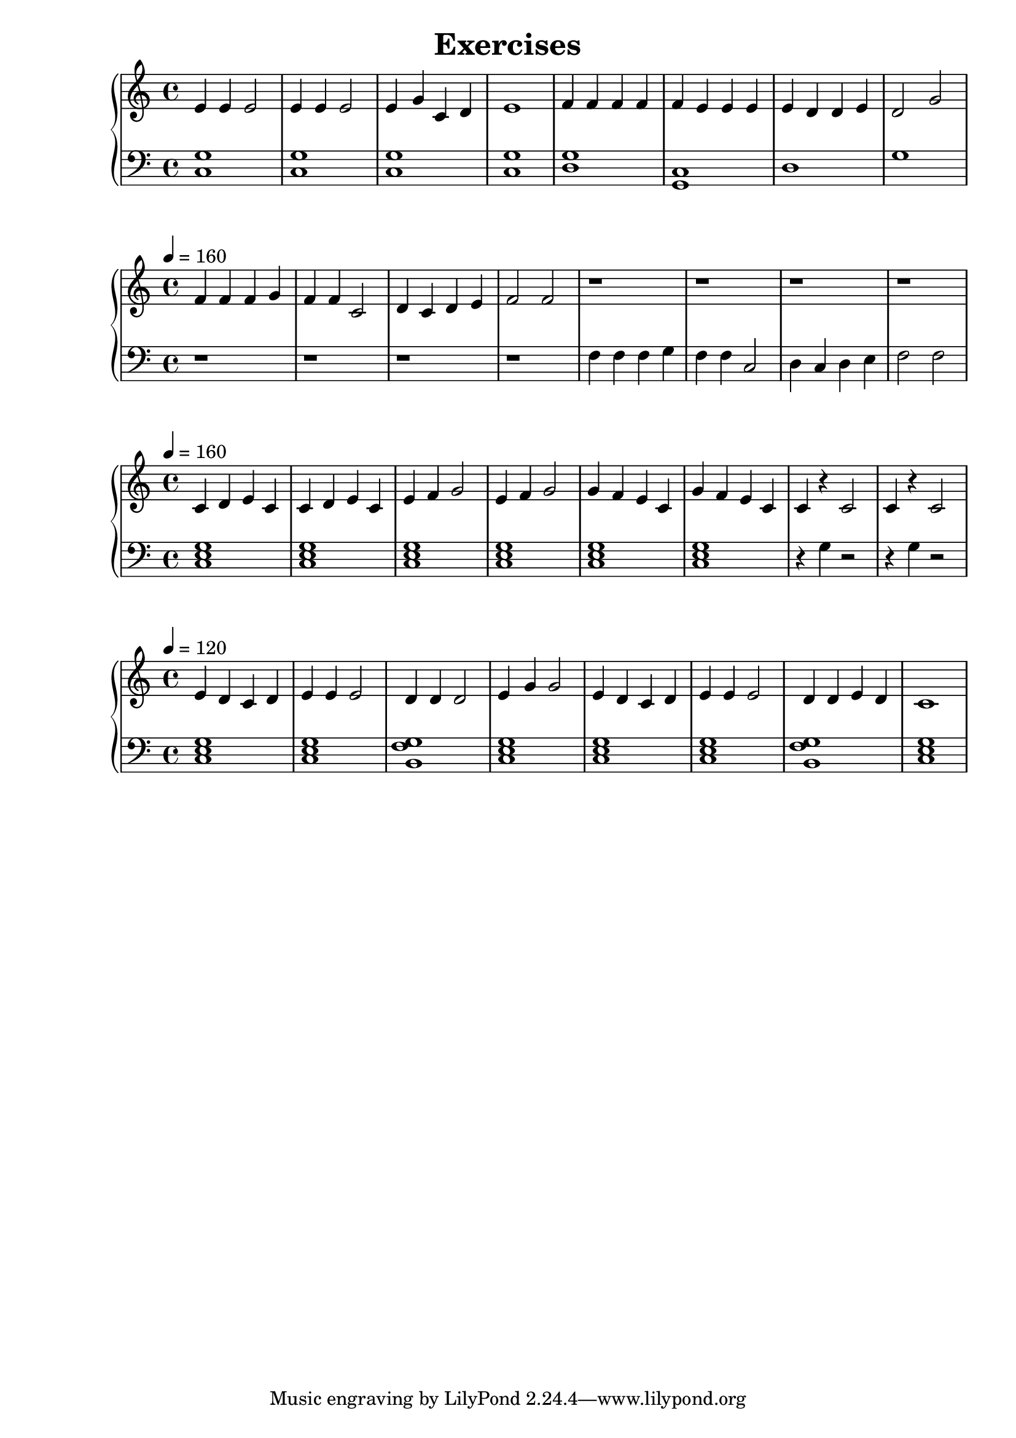 \version "2.18.2"
\book {
\header {
 title = "Exercises"
}

\score {
\header {
  title = "Jingle Bells"
}

\relative c'' {
  \new PianoStaff <<
      \new Staff { \clef "treble" \time 4/4 e,4 e4 e2 | e4 e4 e2 | e4 g4 c,4 d4 | e1 | f4 f4 f4 f4 | f4 e4 e4 e4 | e4 d4 d4 e4 | d2 g2}
      \new Staff { \clef "bass" <c,, g'>1 | <c g'>1 | <c g'>1 | <c g'>1 | <d g>1 | <c g>1 | d1 | g1 }
  >>
}
\midi {}
\layout {}
}

\score {
\header {
  title = "Good King Wencelas"
}
\relative c'' {
  \new PianoStaff <<
      \new Staff {
           \clef treble
           \tempo 4 = 160 \clef "treble" \time 4/4 f,4 f4 f4 g4 | f4 f4 c2 | d4 c4 d4 e4 | f2 f2 | r1 | r1 | r1 | r1 ||
      }
      \new Staff {
           \clef bass
           r1 | r1 | r1 | r1 | f,4 f4 f4 g4 | f4 f4 c2 | d4 c4 d4 e4 | f2 f2  ||}
  >>
}
\midi {}
\layout {}
}


\score {
\header {
  title = "Frere Jacques"
}
\relative c'' {
  \new PianoStaff <<
      \new Staff {
           \clef treble
           \tempo 4 = 160
           \time 4/4
           c,4 d4 e4 c4 | c4 d4 e4 c4 | e4 f4 g2 | e4 f4 g2| g4 f4 e4 c4 | g'4 f4 e4 c4 | c4 r4 c2 | c4 r4 c2 ||
      }
      \new Staff {
           \clef bass
           <c, e g>1 | <c e g>1 | <c e g>1 | <c e g>1 | <c e g>1 | <c e g>1 | r4 g'4 r2 | r4 g4 r2 ||}
  >>
}
\midi {}
\layout {}
}


\score {
\header {
  title = "Frere Jacques"
}
\relative c'' {
  \new PianoStaff <<
      \new Staff {
           \clef treble
           \tempo 4 = 120
           \time 4/4
           e,4 d4 c4 d4 | e4 e4 e2 | d4 d4 d2 | e4 g4 g2| e4 d4 c4 d4 | e4 e4 e2 | d4 d4 e4 d4 | c1 ||
      }
      \new Staff {
           \clef bass
           <c, e g>1 | <c e g>1 | <b g' f>1 | <c e g>1 | <c e g>1 | <c e g>1 | <b g' f>1 |  <c e g>1  ||}
  >>
}
\midi {}
\layout {}
}


}